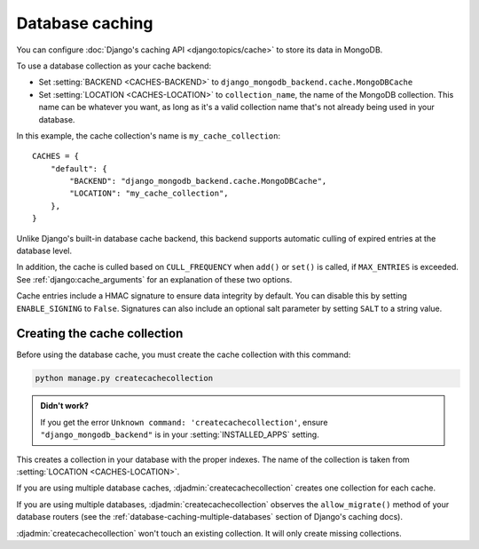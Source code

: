 ================
Database caching
================

.. class:: django_mongodb_backend.cache.MongoDBCache

You can configure :doc:`Django's caching API <django:topics/cache>` to store
its data in MongoDB.

To use a database collection as your cache backend:

* Set :setting:`BACKEND <CACHES-BACKEND>` to
  ``django_mongodb_backend.cache.MongoDBCache``

* Set :setting:`LOCATION <CACHES-LOCATION>` to ``collection_name``, the name of
  the MongoDB collection. This name can be whatever you want, as long as it's a
  valid collection name that's not already being used in your database.

In this example, the cache collection's name is ``my_cache_collection``::

    CACHES = {
        "default": {
            "BACKEND": "django_mongodb_backend.cache.MongoDBCache",
            "LOCATION": "my_cache_collection",
        },
    }

Unlike Django's built-in database cache backend, this backend supports
automatic culling of expired entries at the database level.

In addition, the cache is culled based on ``CULL_FREQUENCY`` when  ``add()``
or ``set()`` is called, if ``MAX_ENTRIES`` is exceeded. See
:ref:`django:cache_arguments` for an explanation of these two options.

Cache entries include a HMAC signature to ensure data integrity by default.
You can disable this by setting ``ENABLE_SIGNING`` to ``False``. 
Signatures can also include an optional salt parameter by setting ``SALT`` 
to a string value.

Creating the cache collection
~~~~~~~~~~~~~~~~~~~~~~~~~~~~~

Before using the database cache, you must create the cache collection with this
command:

.. code-block:: shell

    python manage.py createcachecollection

.. admonition:: Didn't work?

    If you get the error ``Unknown command: 'createcachecollection'``, ensure
    ``"django_mongodb_backend"`` is in your :setting:`INSTALLED_APPS` setting.

This creates a collection in your database with the proper indexes. The name of
the collection is taken from :setting:`LOCATION <CACHES-LOCATION>`.

If you are using multiple database caches, :djadmin:`createcachecollection`
creates one collection for each cache.

If you are using multiple databases, :djadmin:`createcachecollection` observes
the ``allow_migrate()`` method of your database routers (see the
:ref:`database-caching-multiple-databases` section of Django's caching docs).

:djadmin:`createcachecollection` won't touch an existing collection. It will
only create missing collections.
